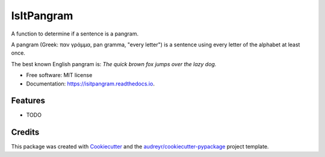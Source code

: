 ===========
IsItPangram
===========


.. image:: https://img.shields.io/pypi/v/isitpangram.svg
        :target: https://pypi.python.org/pypi/isitpangram

.. image:: https://img.shields.io/travis/fertek/isitpangram.svg
        :target: https://travis-ci.org/fertek/isitpangram

.. image:: https://readthedocs.org/projects/isitpangram/badge/?version=latest
        :target: https://isitpangram.readthedocs.io/en/latest/?badge=latest
        :alt: Documentation Status




A function to determine if a sentence is a pangram.

A pangram (Greek: παν γράμμα, pan gramma, "every letter") is a sentence using every letter of the alphabet at least once.

The best known English pangram is: *The quick brown fox jumps over the lazy dog.*


* Free software: MIT license
* Documentation: https://isitpangram.readthedocs.io.


Features
--------

* TODO

Credits
-------

This package was created with Cookiecutter_ and the `audreyr/cookiecutter-pypackage`_ project template.

.. _Cookiecutter: https://github.com/audreyr/cookiecutter
.. _`audreyr/cookiecutter-pypackage`: https://github.com/audreyr/cookiecutter-pypackage
